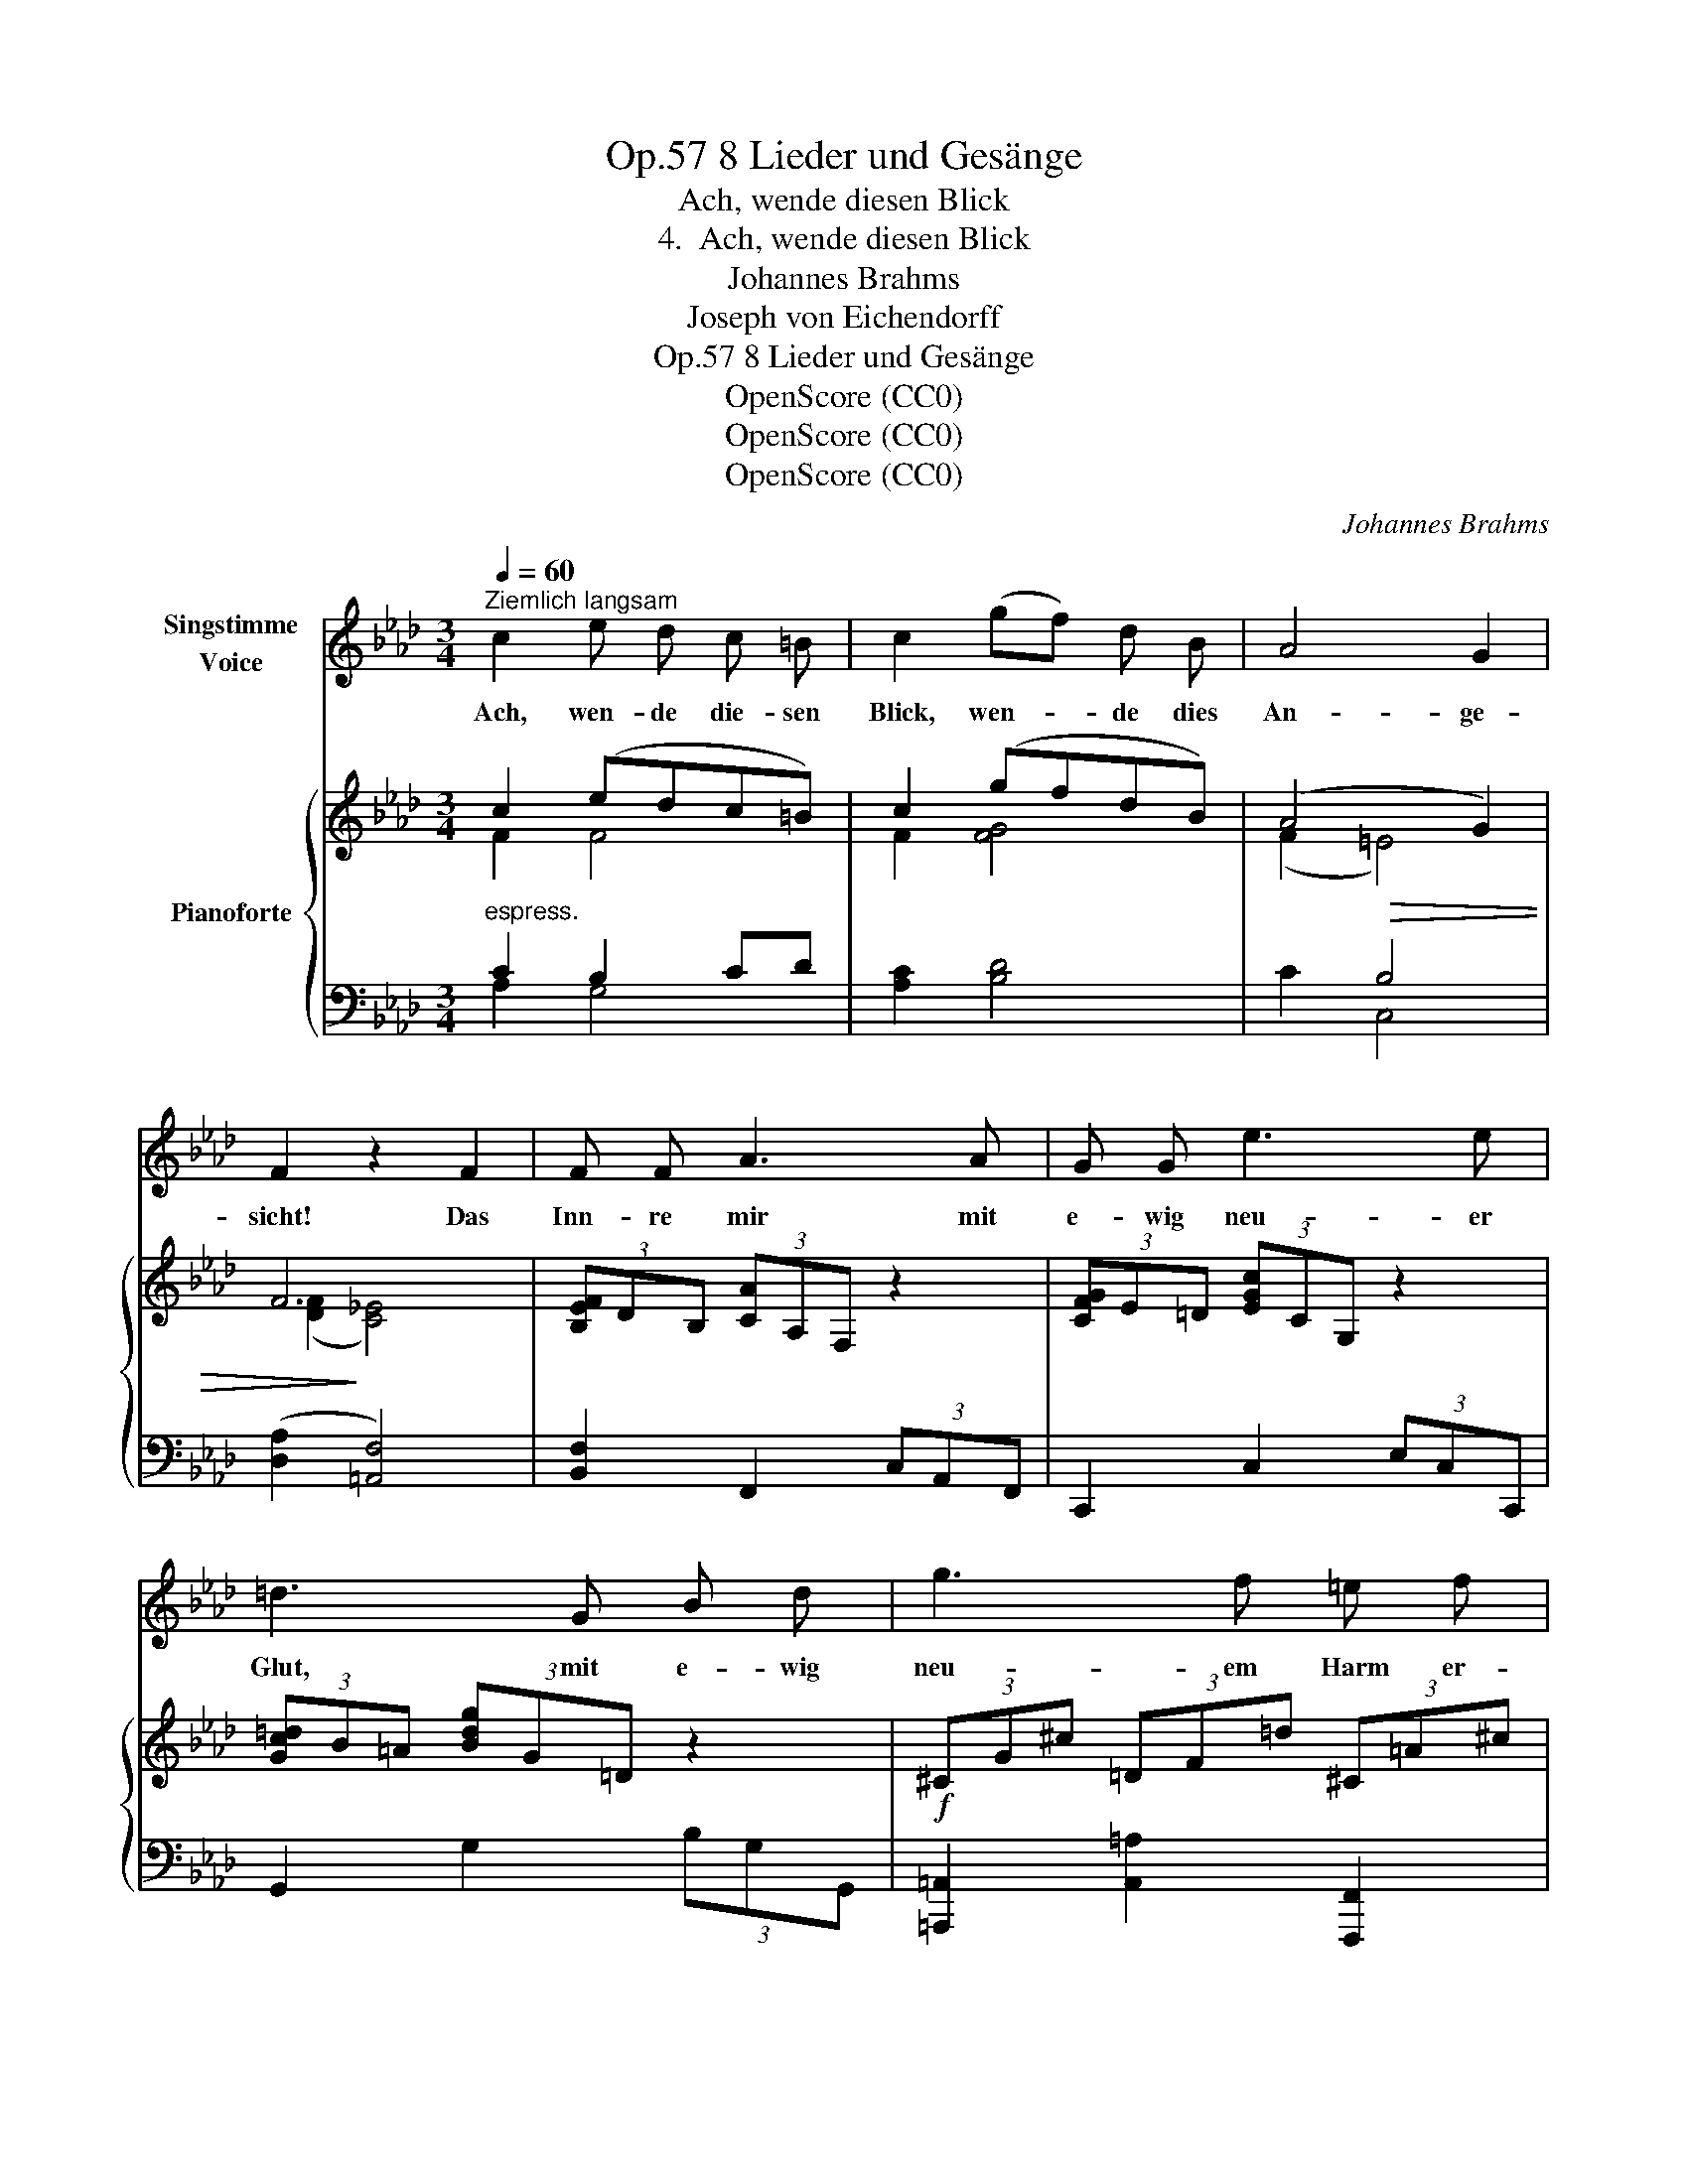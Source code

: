 X:1
T:8 Lieder und Gesänge, Op.57
T:Ach, wende diesen Blick
T:4.  Ach, wende diesen Blick
T:Johannes Brahms
T:Joseph von Eichendorff
T:8 Lieder und Gesänge, Op.57
T:OpenScore (CC0)
T:OpenScore (CC0)
T:OpenScore (CC0)
C:Johannes Brahms
Z:Joseph von Eichendorff
Z:OpenScore (CC0)
%%score 1 { ( 2 3 ) | ( 4 5 ) }
L:1/8
Q:1/4=60
M:3/4
K:Ab
V:1 treble nm="Singstimme\nVoice"
V:2 treble nm="Pianoforte"
V:3 treble 
V:4 bass 
V:5 bass 
V:1
"^Ziemlich langsam" c2 e d c =B | c2 (gf) d B | A4 G2 | F2 z2 F2 | F F A3 A | G G e3 e | %6
w: Ach, wen- de die- sen|Blick, wen- * de dies|An- ge-|sicht! Das|Inn- re mir mit|e- wig neu- er|
 =d3 G B d | g3 f =e f | f4 _d2 | c2 z f =e f | f3 _e d A | A4 G2 | F4 z2 | z6 | F2 _G2 F2 | %15
w: Glut, mit e- wig|neu- em Harm er-|fül- le|nicht, mit e- wig|neu- em Harm er-|fül- le|nicht!||Wenn ein- mal|
 z2 (EF) (EF) | _G4 F2 | (B3 A) (_GF) | (F2 E2) z2 | A2 B2 A2 | A3/2 A/ (=GA) (GA) | (B2 d2) c2 | %22
w: die * ge- *|quäl- te|See- * le *|ruht, *|und mit so|fie- be- ri * scher *|Wil- * de|
 c z/ c/ (=Bc) (Bc) | e2 =d e d e | g4 =d2 | f3 =e =B c | (d4 c2) | z6 | z2 z2 d2 | %29
w: nicht in mei- * nen *|A- dern, in mei- nen|A- dern|rollt das hei- sse|Blut *||Ein|
 c3/2 c/ g f d B | A4 G2 | F2 z2 F2 | F F A3 A | G G e3 e | =d3 G B d | g3 f =e f | f4 _d2 | %37
w: Strahl, ein flüch- ti- ger, von|dei- nem|Licht, er|we- cket auf des|Wehs ge- sam- te|Wut, das schlan gen-|gleich mich in das|Her- ze|
 c2 z f =e f | f3 _e d A | A4 G2 | F4 z2 | !fermata!z6 |] %42
w: sticht, das schlan- gen-|gleich mich in das|Her- ze|sticht.||
V:2
 c2 (edc=B) | c2 (gfdB) | (A4 G2) | F6 | (3[B,EF]DB, (3[CA]A,F, z2 | (3[CFG]E=D (3[EGc]CG, z2 | %6
 (3[Gc=d]B=A (3[Bdg]G=D z2 |!f! (3^CG^c (3=DF=d (3^C=A^c |!>(! [_D_d]3 z!>)! z2 | %9
!>(! [Cc]3 z!>)! z2 |!>(! ([Dd]3 z!>)! (3_AFA,) | ([=B,F]2 (3CA,F,)!>(! C2 | C4!>)!!>(! [FA]2- | %13
 [FA]4!>)! [_G,E_G]2 |"^legato ed espressivo"!<(! [F,F]2!<)!!>(! [_G,_G]2!>)! [F,F]2 | %15
[K:bass] x2 [B,D]2 [B,D]2 | (DB,CA,DC) |[K:treble] B3 A_GF | F2 E2 E2 | %19
!<(! ([A,DA]2!<)!!>(! [B,DB]2!>)! [A,DA]2) | %20
"^sempre cresc. e più agitato"!<(! [A,DFA]2 ([=G,=G][A,A][G,G][A,A])!<)! | %21
!<(! ([B,FB]2!<)!!>(! [D=Ed]2!>)! [CFc]2) | [CFc]2 ([=B,=B][Cc][B,B][Cc]) | %23
!<(! [EAe]2 ([=D=d][Ee][Dd]!<)![Ee]) |!f! [G=B=dg]2- (3:2:2[GBdg]2 (G (3[Bd])zG- | %25
!f! x4 (3:2:2=B2 c |!>(! (d4 c2-) | c2!>)! c4 |"^espress."!p! c2 (edc=B) | c2!>(! (gfd!>)!B) | %30
 (A4!>(! G2) | F6!>)! | (3[B,EF]DB, (3[CA]A,F,"_cresc." z2 | (3[CFG]E=D (3[EGc]CG, z2 | %34
 (3[Gc=d]B=A (3[Bdg]G=D z2 |!f! (3^CG^c (3=DF=d (3^C=A^c |!>(! [_D_d]3 z!>)! z2 | %37
!>(! [Cc]3 z!>)! z2 |!>(! [Dd]3 z!>)! z2 |!>(! [=B,F]2 (3(CA,!>)!F,)[K:bass] C2 |!<(! C2 x4!<)! | %41
 z2[K:treble]!f! !fermata![FAcf]4 |] %42
V:3
 F2 F4 | F2 [FG]4 | (F2!>(! =E4) | ([DF]2!>)! [C_E]4) | x6 | x6 | x6 | x6 | =A2 (3BFD x2 | %9
 G2 (3_AFC x2 | =A2 (3BFD x2 | x6 | x6 | x6 | (DCB,DA,D) | %15
[K:bass] [F,B,DF]2 ([E,E][F,F][E,E][F,F]) | [_G,_G]4 [F,F]2 |[K:treble] (B,CD=DE_D) | (DB,DCB,C) | %19
 x6 | x2 [DF]2 [DF]2 | x6 | x2 F2 F2 | x2 A2 A2 | x6 | [G_B_df]2- [GBdf] =e (3=B[=EG] z | %26
 [=EG_B]6- | [EGB]6 | F2 F4 | F2 [FG]4 | (F2 =E4) | (([DF]2 [C_E]4)) | x6 | x6 | x6 | x6 | %36
 =A2 (3BFD x2 | G2 (3_AFC x2 | =A2 (3(BFD (3_AFA,) | x4[K:bass] (3(_B,G,=E,) | %40
 B,2 (3(A,G,F, (3C,A,,[I:staff +1]F,,) | x2[I:staff -1][K:treble] x4 |] %42
V:4
"^espress." C2 B,2 CD | [A,C]2 [B,D]4 | x2 B,4 | (([D,A,]2 [=A,,F,]4)) | [B,,F,]2 F,,2 (3C,A,,F,, | %5
 C,,2 C,2 (3E,C,C,, | G,,2 G,2 (3B,G,G,, | [=A,,,=A,,]2 [A,,=A,]2 [F,,,F,,]2 | %8
 (3(B,,,B,,F,) z2 (3B,F,B,, | (3(F,,,F,,C,) z2 (3A,F,F,, | (3(B,,,B,,F,) z2 [=B,,,=B,,]2 | %11
 (3(C,,A,,C, F,) z (3(_B,G,=E,) | (B,4 A,2-) | A,2 x4 | (D,C,B,,D,A,,D,) | (_G,,D,- D,2 D,2) | %16
 (D,B,,C,A,,D,C,) | (B,,C,D,=D,E,_D,) | (D,B,,D,C,B,,C,) | (F,D,_G,D,F,D,) | F,D, F,2 F,2 | %21
 (F,D,G,=E,F,C,) | A,F, A,2 A,2 | A,F, =B,2 B,2 | (3(=D,,=D,G, (3=B,=D) z (3(G,,,G,,) z | %25
 (3(C,,,C,,G,,(3C,G,_B,) (3:2:2x2 C | (D4 C2-) | C2 C4 | C2 (B,2 D2) | [A,C]2 [B,,G,D]4 | %30
 (C2 B,4) | (([D,A,]2 [=A,,F,]4)) | [B,,F,]2 F,,2 (3C,A,,F,, | C,,2 C,2 (3E,C,C,, | %34
 G,,2 G,2 (3B,G,G,, | [=A,,,=A,,]2 [A,,=A,]2 [F,,,F,,]2 | (3(B,,,B,,F,) z2 (3B,F,B,, | %37
 (3(F,,,F,,C,) z2 (3A,F,F,, | (3(B,,,B,,F,) z2 [=B,,,=B,,]2 | (3(C,,A,,C, F,) z C,,2 | %40
 (3(F,,,F,,C,) z2 (3z z x | F,,, z !fermata![F,,C,A,]4 |] %42
V:5
 A,2 G,4 | x6 | C2 C,4 | x6 | x6 | x6 | x6 | x6 | x6 | x6 | x6 | x4 C,,2 | %12
 (3(F,,,F,,C,- [F,,C,F,]2) z2 | (3(A,,,A,,C,- [A,,C,A,]4) | D,,2 D,,2 D,,2 | _G,,2 (G,,F,,G,,F,,) | %16
 E,,2 E,,2 D,,2 | _G,,2 G,,2 G,,=G,, | A,,2 A,,2 _G,,2 | F,,2 _G,,2 F,,2 | B,,2 (B,,A,,B,,A,,) | %21
 =G,,2 B,,2 A,,2 | =D,2 (D,C,D,C,) | =B,,2 (F,E,F,E,) | x6 | x4 (3=B,[=E,G,] z | [G,_B,]6- | %27
 [G,B,]6 | A,2 G,4 | x6 | C,6 | x6 | x6 | x6 | x6 | x6 | x6 | x6 | x6 | x6 | x6 | x6 |] %42

